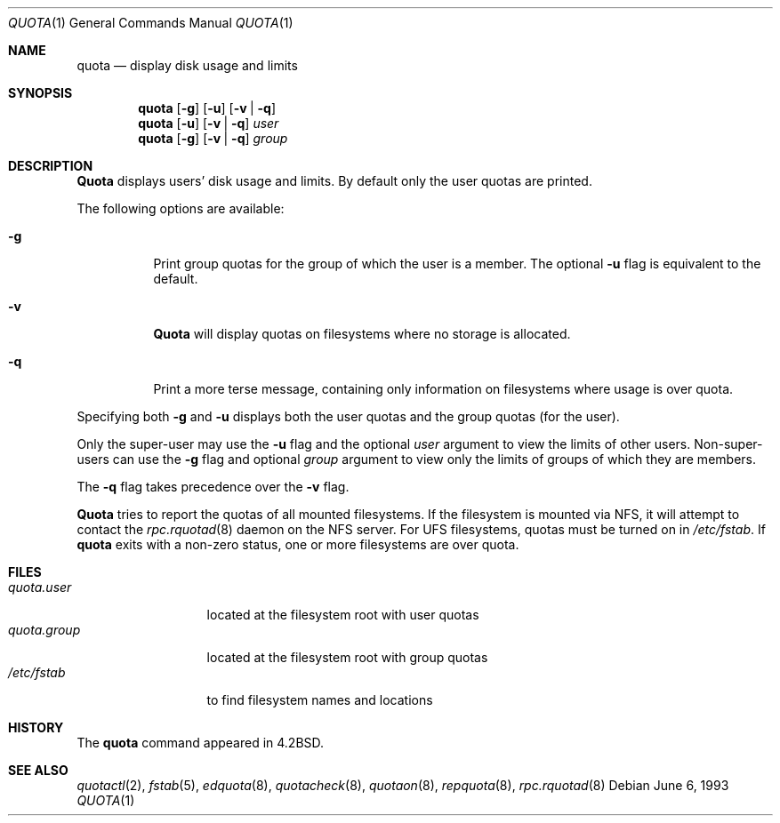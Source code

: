 .\" Copyright (c) 1983, 1990, 1993
.\"	The Regents of the University of California.  All rights reserved.
.\"
.\" This code is derived from software contributed to Berkeley by
.\" Robert Elz at The University of Melbourne.
.\"
.\" Redistribution and use in source and binary forms, with or without
.\" modification, are permitted provided that the following conditions
.\" are met:
.\" 1. Redistributions of source code must retain the above copyright
.\"    notice, this list of conditions and the following disclaimer.
.\" 2. Redistributions in binary form must reproduce the above copyright
.\"    notice, this list of conditions and the following disclaimer in the
.\"    documentation and/or other materials provided with the distribution.
.\" 3. All advertising materials mentioning features or use of this software
.\"    must display the following acknowledgement:
.\"	This product includes software developed by the University of
.\"	California, Berkeley and its contributors.
.\" 4. Neither the name of the University nor the names of its contributors
.\"    may be used to endorse or promote products derived from this software
.\"    without specific prior written permission.
.\"
.\" THIS SOFTWARE IS PROVIDED BY THE REGENTS AND CONTRIBUTORS ``AS IS'' AND
.\" ANY EXPRESS OR IMPLIED WARRANTIES, INCLUDING, BUT NOT LIMITED TO, THE
.\" IMPLIED WARRANTIES OF MERCHANTABILITY AND FITNESS FOR A PARTICULAR PURPOSE
.\" ARE DISCLAIMED.  IN NO EVENT SHALL THE REGENTS OR CONTRIBUTORS BE LIABLE
.\" FOR ANY DIRECT, INDIRECT, INCIDENTAL, SPECIAL, EXEMPLARY, OR CONSEQUENTIAL
.\" DAMAGES (INCLUDING, BUT NOT LIMITED TO, PROCUREMENT OF SUBSTITUTE GOODS
.\" OR SERVICES; LOSS OF USE, DATA, OR PROFITS; OR BUSINESS INTERRUPTION)
.\" HOWEVER CAUSED AND ON ANY THEORY OF LIABILITY, WHETHER IN CONTRACT, STRICT
.\" LIABILITY, OR TORT (INCLUDING NEGLIGENCE OR OTHERWISE) ARISING IN ANY WAY
.\" OUT OF THE USE OF THIS SOFTWARE, EVEN IF ADVISED OF THE POSSIBILITY OF
.\" SUCH DAMAGE.
.\"
.\"	from: @(#)quota.1	8.1 (Berkeley) 6/6/93
.\" $FreeBSD$
.\"
.Dd June 6, 1993
.Dt QUOTA 1
.Os
.Sh NAME
.Nm quota
.Nd display disk usage and limits
.Sh SYNOPSIS
.Nm
.Op Fl g
.Op Fl u
.Op Fl v | Fl q
.Nm
.Op Fl u
.Op Fl v | Fl q
.Ar user
.Nm
.Op Fl g
.Op Fl v | Fl q
.Ar group
.Sh DESCRIPTION
.Nm Quota
displays users' disk usage and limits.
By default only the user quotas are printed.
.Pp
The following options are available:
.Bl -tag -width indent
.It Fl g
Print group quotas for the group
of which the user is a member.
The optional
.Fl u
flag is equivalent to the default.
.It Fl v
.Nm Quota
will display quotas on filesystems
where no storage is allocated.
.It Fl q
Print a more terse message,
containing only information
on filesystems where usage is over quota.
.El
.Pp
Specifying both
.Fl g
and
.Fl u
displays both the user quotas and the group quotas (for
the user).
.Pp
Only the super-user may use the
.Fl u
flag and the optional
.Ar user
argument to view the limits of other users.
Non-super-users can use the
.Fl g
flag and optional
.Ar group
argument to view only the limits of groups of which they are members.
.Pp
The
.Fl q
flag takes precedence over the
.Fl v
flag.
.Pp
.Nm Quota
tries to report the quotas of all mounted filesystems.
If the filesystem is mounted via
.Tn NFS ,
it will attempt to contact the
.Xr rpc.rquotad 8
daemon on the
.Tn NFS
server.
For
.Tn UFS
filesystems, quotas must be turned on in
.Pa /etc/fstab .
If
.Nm
exits with a non-zero status, one or more filesystems
are over quota.
.Sh FILES
.Bl -tag -width quota.group -compact
.It Pa quota.user
located at the filesystem root with user quotas
.It Pa quota.group
located at the filesystem root with group quotas
.It Pa /etc/fstab
to find filesystem names and locations
.El
.Sh HISTORY
The
.Nm
command appeared in
.Bx 4.2 .
.Sh SEE ALSO
.Xr quotactl 2 ,
.Xr fstab 5 ,
.Xr edquota 8 ,
.Xr quotacheck 8 ,
.Xr quotaon 8 ,
.Xr repquota 8 ,
.Xr rpc.rquotad 8
